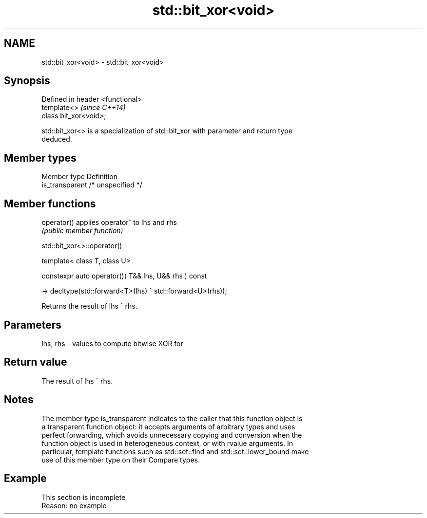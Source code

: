 .TH std::bit_xor<void> 3 "2019.08.27" "http://cppreference.com" "C++ Standard Libary"
.SH NAME
std::bit_xor<void> \- std::bit_xor<void>

.SH Synopsis
   Defined in header <functional>
   template<>                      \fI(since C++14)\fP
   class bit_xor<void>;

   std::bit_xor<> is a specialization of std::bit_xor with parameter and return type
   deduced.

.SH Member types

   Member type    Definition
   is_transparent /* unspecified */

.SH Member functions

   operator() applies operator^ to lhs and rhs
              \fI(public member function)\fP

std::bit_xor<>::operator()

   template< class T, class U>

   constexpr auto operator()( T&& lhs, U&& rhs ) const

   -> decltype(std::forward<T>(lhs) ^ std::forward<U>(rhs));

   Returns the result of lhs ^ rhs.

.SH Parameters

   lhs, rhs - values to compute bitwise XOR for

.SH Return value

   The result of lhs ^ rhs.

.SH Notes

   The member type is_transparent indicates to the caller that this function object is
   a transparent function object: it accepts arguments of arbitrary types and uses
   perfect forwarding, which avoids unnecessary copying and conversion when the
   function object is used in heterogeneous context, or with rvalue arguments. In
   particular, template functions such as std::set::find and std::set::lower_bound make
   use of this member type on their Compare types.

.SH Example

    This section is incomplete
    Reason: no example
